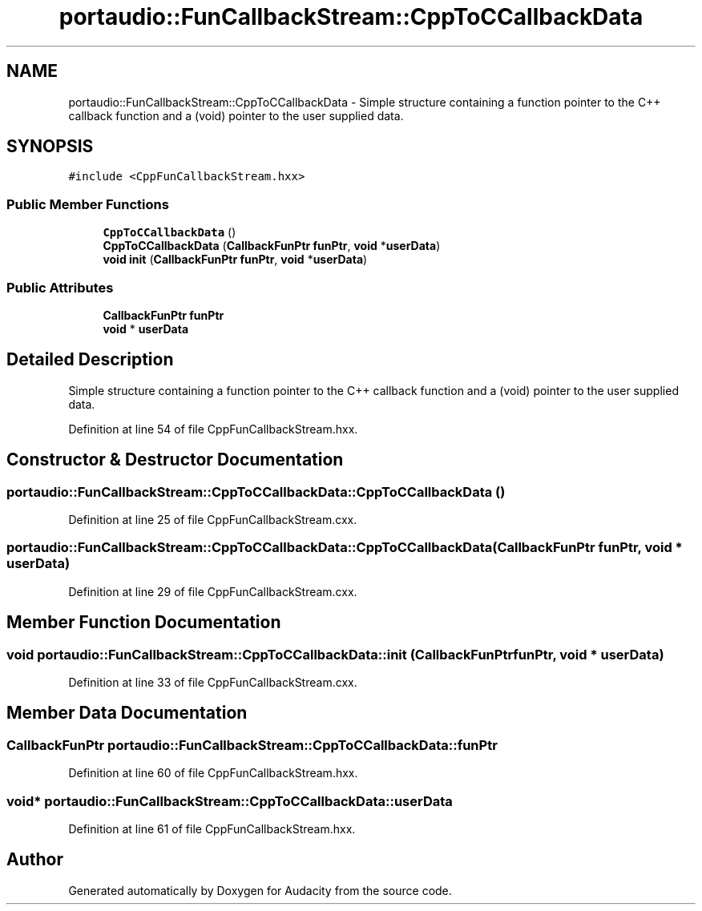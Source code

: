 .TH "portaudio::FunCallbackStream::CppToCCallbackData" 3 "Thu Apr 28 2016" "Audacity" \" -*- nroff -*-
.ad l
.nh
.SH NAME
portaudio::FunCallbackStream::CppToCCallbackData \- Simple structure containing a function pointer to the C++ callback function and a (void) pointer to the user supplied data\&.  

.SH SYNOPSIS
.br
.PP
.PP
\fC#include <CppFunCallbackStream\&.hxx>\fP
.SS "Public Member Functions"

.in +1c
.ti -1c
.RI "\fBCppToCCallbackData\fP ()"
.br
.ti -1c
.RI "\fBCppToCCallbackData\fP (\fBCallbackFunPtr\fP \fBfunPtr\fP, \fBvoid\fP *\fBuserData\fP)"
.br
.ti -1c
.RI "\fBvoid\fP \fBinit\fP (\fBCallbackFunPtr\fP \fBfunPtr\fP, \fBvoid\fP *\fBuserData\fP)"
.br
.in -1c
.SS "Public Attributes"

.in +1c
.ti -1c
.RI "\fBCallbackFunPtr\fP \fBfunPtr\fP"
.br
.ti -1c
.RI "\fBvoid\fP * \fBuserData\fP"
.br
.in -1c
.SH "Detailed Description"
.PP 
Simple structure containing a function pointer to the C++ callback function and a (void) pointer to the user supplied data\&. 
.PP
Definition at line 54 of file CppFunCallbackStream\&.hxx\&.
.SH "Constructor & Destructor Documentation"
.PP 
.SS "portaudio::FunCallbackStream::CppToCCallbackData::CppToCCallbackData ()"

.PP
Definition at line 25 of file CppFunCallbackStream\&.cxx\&.
.SS "portaudio::FunCallbackStream::CppToCCallbackData::CppToCCallbackData (\fBCallbackFunPtr\fP funPtr, \fBvoid\fP * userData)"

.PP
Definition at line 29 of file CppFunCallbackStream\&.cxx\&.
.SH "Member Function Documentation"
.PP 
.SS "\fBvoid\fP portaudio::FunCallbackStream::CppToCCallbackData::init (\fBCallbackFunPtr\fP funPtr, \fBvoid\fP * userData)"

.PP
Definition at line 33 of file CppFunCallbackStream\&.cxx\&.
.SH "Member Data Documentation"
.PP 
.SS "\fBCallbackFunPtr\fP portaudio::FunCallbackStream::CppToCCallbackData::funPtr"

.PP
Definition at line 60 of file CppFunCallbackStream\&.hxx\&.
.SS "\fBvoid\fP* portaudio::FunCallbackStream::CppToCCallbackData::userData"

.PP
Definition at line 61 of file CppFunCallbackStream\&.hxx\&.

.SH "Author"
.PP 
Generated automatically by Doxygen for Audacity from the source code\&.
